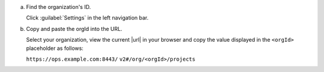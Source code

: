 a. Find the organization's ID.

   Click :guilabel:`Settings` in the left navigation bar.

#. Copy and paste the orgId into the URL.

   Select your organization, view the current |url|
   in your browser and copy the value displayed in
   the ``<orgId>`` placeholder as follows:

   ``https://ops.example.com:8443/``
   ``v2#/org/<orgId>/projects``
